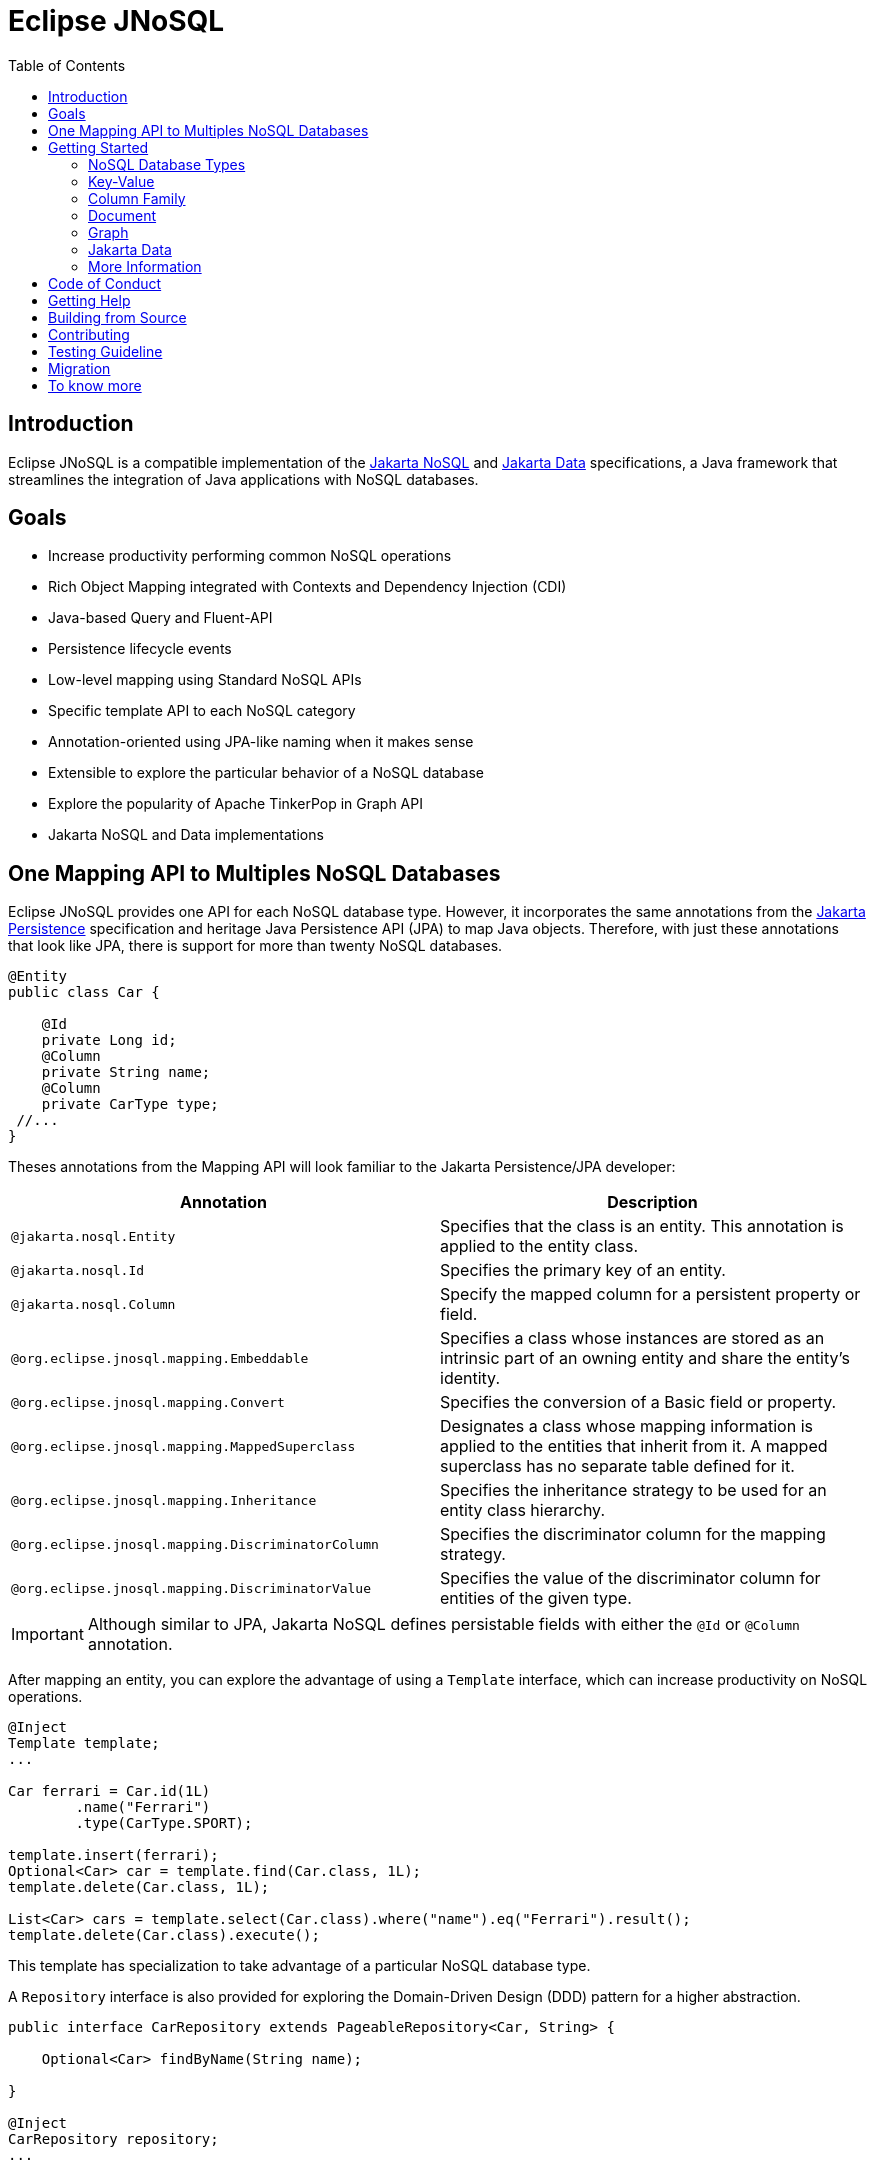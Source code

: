 = Eclipse JNoSQL
:toc: auto

== Introduction

Eclipse JNoSQL is a compatible implementation of the https://jakarta.ee/specifications/nosql/[Jakarta NoSQL] and https://jakarta.ee/specifications/data/[Jakarta Data] specifications, a Java framework that streamlines the integration of Java applications with NoSQL databases.

== Goals

* Increase productivity performing common NoSQL operations
* Rich Object Mapping integrated with Contexts and Dependency Injection (CDI)
* Java-based Query and Fluent-API
* Persistence lifecycle events
* Low-level mapping using Standard NoSQL APIs
* Specific template API to each NoSQL category
* Annotation-oriented using JPA-like naming when it makes sense
* Extensible to explore the particular behavior of a NoSQL database
* Explore the popularity of Apache TinkerPop in Graph API
* Jakarta NoSQL and Data implementations

== One Mapping API to Multiples NoSQL Databases

Eclipse JNoSQL provides one API for each NoSQL database type. However, it incorporates the same annotations from the https://jakarta.ee/specifications/persistence/[Jakarta Persistence] specification and heritage Java Persistence API (JPA) to map Java objects. Therefore, with just these annotations that look like JPA, there is support for more than twenty NoSQL databases.

[source,java]
----
@Entity
public class Car {

    @Id
    private Long id;
    @Column
    private String name;
    @Column
    private CarType type;
 //...
}
----

Theses annotations from the Mapping API will look familiar to the Jakarta Persistence/JPA developer:

[cols="Annotation description"]
|===
|Annotation|Description

|`@jakarta.nosql.Entity`
|Specifies that the class is an entity. This annotation is applied to the entity class.

|`@jakarta.nosql.Id`
|Specifies the primary key of an entity.

|`@jakarta.nosql.Column`
|Specify the mapped column for a persistent property or field.

|`@org.eclipse.jnosql.mapping.Embeddable`
|Specifies a class whose instances are stored as an intrinsic part of an owning entity and share the entity's identity.

|`@org.eclipse.jnosql.mapping.Convert`
|Specifies the conversion of a Basic field or property.

|`@org.eclipse.jnosql.mapping.MappedSuperclass`
|Designates a class whose mapping information is applied to the entities that inherit from it. A mapped superclass has no separate table defined for it.

|`@org.eclipse.jnosql.mapping.Inheritance`
|Specifies the inheritance strategy to be used for an entity class hierarchy.

|`@org.eclipse.jnosql.mapping.DiscriminatorColumn`
|Specifies the discriminator column for the mapping strategy.

|`@org.eclipse.jnosql.mapping.DiscriminatorValue`
|Specifies the value of the discriminator column for entities of the given type.


|===

IMPORTANT: Although similar to JPA, Jakarta NoSQL defines persistable fields with either the ```@Id``` or ```@Column``` annotation.

After mapping an entity, you can explore the advantage of using a ```Template``` interface, which can increase productivity on NoSQL operations.

[source,java]
----
@Inject
Template template;
...

Car ferrari = Car.id(1L)
        .name("Ferrari")
        .type(CarType.SPORT);

template.insert(ferrari);
Optional<Car> car = template.find(Car.class, 1L);
template.delete(Car.class, 1L);

List<Car> cars = template.select(Car.class).where("name").eq("Ferrari").result();
template.delete(Car.class).execute();
----

This template has specialization to take advantage of a particular NoSQL database type.

A ``Repository`` interface is also provided for exploring the Domain-Driven Design (DDD) pattern for a higher abstraction.

[source,java]
----
public interface CarRepository extends PageableRepository<Car, String> {

    Optional<Car> findByName(String name);

}

@Inject
CarRepository repository;
...

Car ferrari = Car.id(1L)
        .name("Ferrari")
        .type(CarType.SPORT);

repository.save(ferrari);
Optional<Car> idResult = repository.findById(1L);
Optional<Car> nameResult = repository.findByName("Ferrari");
----


== Getting Started

Eclipse JNoSQL requires these minimum requirements:

* Java 17 (or higher)
* https://jakarta.ee/specifications/cdi/3.0/[Jakarta Contexts & Dependency Injection 3.0] (CDI)
* https://jakarta.ee/specifications/jsonb/2.0/[Jakarta JSON Binding 2.0] (JSON-B)
* https://jakarta.ee/specifications/jsonp/2.2/[Jakarta JSON Processing 2.0] (JSON-P)
* https://microprofile.io/microprofile-config/[MicroProfile Config]

=== NoSQL Database Types

Eclipse JNoSQL provides common annotations and interfaces. Thus, the same annotations and interfaces, ```Template``` and ```Repository```, will work on the four NoSQL database types.

As a reference implementation for Jakarta NoSQL, Eclipse JNosql provides particular behavior to the database type required by the specification, including the Graph database type, it means, Eclipse JNoSQL covers the four NoSQL database types:

* Key-Value
* Column Family
* Document
* Graph

=== Key-Value

Jakarta NoSQL provides a Key-Value template to explore the specific behavior of this NoSQL type.

Eclipse JNoSQL offers a mapping implementation for Key-Value NoSQL types:

[source,xml]
----
<dependency>
    <groupId>org.eclipse.jnosql.mapping</groupId>
    <artifactId>jnosql-mapping-key-value</artifactId>
    <version>1.0.4</version>
</dependency>
----

Furthermore, check for a Key-Value databases. You can find some implementations in the https://github.com/eclipse/jnosql-databases[JNoSQL Databases].

[source,java]
----
@Inject
KeyValueTemplate template;
...

Car ferrari = Car.id(1L).name("ferrari").city("Rome").type(CarType.SPORT);

template.put(ferrari);
Optional<Car> car = template.get(1L, Car.class);
template.delete(1L);
----

Key-Value is database agnostic. Thus, you can change the database in your application with no or minimal impact on source code.

You can define the database settings using the https://microprofile.io/microprofile-config/[MicroProfile Config] specification, so you can add properties and overwrite it in the environment following the https://12factor.net/config[Twelve-Factor App].

[source,properties]
----
jnosql.keyvalue.database=<DATABASE>
jnosql.keyvalue.provider=<CLASS-DRIVER>
jnosql.provider.host=<HOST>
jnosql.provider.user=<USER>
jnosql.provider.password=<PASSWORD>
----

TIP: The ```jnosql.keyvalue.provider``` property is necessary when you have more than one driver in the classpath. Otherwise, it will take the first one.

These configuration settings are the default behavior. Nevertheless, there is an option to programmatically configure these settings. Create a class that implements the ```Supplier<BucketManager>``` interface and then define it using the ```@Alternative``` and ```@Priority``` annotations.

[source,java]
----
@Alternative
@Priority(Interceptor.Priority.APPLICATION)
@ApplicationScoped
public class ManagerSupplier implements Supplier<BucketManager> {

    @Produces
    public BucketManager get() {
        Settings settings = Settings.builder()
                .put("credential", "value")
                .build();
        KeyValueConfiguration configuration = new NoSQLKeyValueProvider();
        BucketManagerFactory factory = configuration.apply(settings);
        return factory.apply("database");
    }
}
----

You can work with several Key-Value database instances through the CDI qualifier. To identify each database instance, make a ```BucketManager``` visible for CDI by adding the ```@Produces``` and the ```@Database``` annotations in the method.

[source,java]
----
@Inject
@Database(value = DatabaseType.KEY_VALUE, provider = "databaseA")
private KeyValueTemplate templateA;

@Inject
@Database(value = DatabaseType.KEY_VALUE, provider = "databaseB")
private KeyValueTemplate templateB;

// producers methods
@Produces
@Database(value = DatabaseType.KEY_VALUE, provider = "databaseA")
public BucketManager getManagerA() {
    BucketManager manager = // instance;
    return manager;
}

@Produces
@Database(value = DatabaseType.KEY_VALUE, provider = "databaseB")
public BucketManager getManagerB() {
    BucketManager manager = // instance;
    return manager;
}
----


The KeyValue Database module provides a simple way to integrate the `KeyValueDatabase` annotation with CDI, allowing you to inject collections managed by the key-value database. This annotation works seamlessly with various collections, such as List, Set, Queue, and Map.

To inject collections managed by the key-value database, use the `@KeyValueDatabase` annotation in combination with CDI's `@Inject` annotation. Here's how you can use it:

[source,java]
----
import javax.inject.Inject;

// Inject a List<String> instance from the "names" bucket in the key-value database.
@Inject
@KeyValueDatabase("names")
private List<String> names;

// Inject a Set<String> instance from the "fruits" bucket in the key-value database.
@Inject
@KeyValueDatabase("fruits")
private Set<String> fruits;

// Inject a Queue<String> instance from the "orders" bucket in the key-value database.
@Inject
@KeyValueDatabase("orders")
private Queue<String> orders;

// Inject a Map<String, String> instance from the "orders" bucket in the key-value database.
@Inject
@KeyValueDatabase("orders")
private Map<String, String> map;
----



=== Column Family

Jakarta NoSQL provides a Column Family template to explore the specific behavior of this NoSQL type.

Eclipse JNoSQL offers a mapping implementation for Column NoSQL types:
[source,xml]
----
<dependency>
    <groupId>org.eclipse.jnosql.mapping</groupId>
    <artifactId>jnosql-mapping-column</artifactId>
    <version>1.0.4</version>
</dependency>
----

Furthermore, check for a Column Family databases. You can find some implementations in the https://github.com/eclipse/jnosql-databases[JNoSQL Databases].

[source,java]
----
@Inject
ColumnTemplate template;
...

Car ferrari = Car.id(1L)
        .name("ferrari").city("Rome")
        .type(CarType.SPORT);

template.insert(ferrari);
Optional<Car> car = template.find(Car.class, 1L);

template.delete(Car.class).where("id").eq(1L).execute();

Optional<Car> result = template.singleResult("select * from Car where _id = 1");
----

Column Family is database agnostic. Thus, you can change the database in your application with no or minimal impact on source code.

You can define the database settings using the https://microprofile.io/microprofile-config/[MicroProfile Config] specification, so you can add properties and overwrite it in the environment following the https://12factor.net/config[Twelve-Factor App].

[source,properties]
----
jnosql.column.database=<DATABASE>
jnosql.column.provider=<CLASS-DRIVER>
jnosql.provider.host=<HOST>
jnosql.provider.user=<USER>
jnosql.provider.password=<PASSWORD>
----

TIP: The ```jnosql.column.provider``` property is necessary when you have more than one driver in the classpath. Otherwise, it will take the first one.

These configuration settings are the default behavior. Nevertheless, there is an option to programmatically configure these settings. Create a class that implements the ```Supplier<ColumnManager>``` interface, then define it using the ```@Alternative``` and ```@Priority``` annotations.

[source,java]
----
@Alternative
@Priority(Interceptor.Priority.APPLICrATION)
@ApplicationScoped
public class ManagerSupplier implements Supplier<ColumnManager> {

    @Produces
    public ColumnManager get() {
        Settings settings = Settings.builder()
                .put("credential", "value")
                .build();
        ColumnConfiguration configuration = new NoSQLColumnProvider();
        ColumnManagerFactory factory = configuration.apply(settings);
        return factory.apply("database");
    }
}
----

You can work with several column database instances through CDI qualifier. To identify each database instance, make a ``ColumnManager`` visible for CDI by putting the ```@Produces``` and the ```@Database``` annotations in the method.

[source,java]
----
@Inject
@Database(value = DatabaseType.COLUMN, provider = "databaseA")
private ColumnTemplate templateA;

@Inject
@Database(value = DatabaseType.COLUMN, provider = "databaseB")
private ColumnTemplate templateB;

// producers methods
@Produces
@Database(value = DatabaseType.COLUMN, provider = "databaseA")
public ColumnManager getManagerA() {
    return manager;
}

@Produces
@Database(value = DatabaseType.COLUMN, provider = "databaseB")
public ColumnManager getManagerB() {
    return manager;
}
----

=== Document

Jakarta NoSQL provides a Document template to explore the specific behavior of this NoSQL type.

Eclipse JNoSQL offers a mapping implementation for Document NoSQL types:

[source,xml]
----
<dependency>
    <groupId>org.eclipse.jnosql.mapping</groupId>
    <artifactId>jnosql-mapping-document</artifactId>
    <version>1.0.4</version>
</dependency>
----

Furthermore, check for a Document databases. You can find some implementations in the https://github.com/eclipse/jnosql-databases[JNoSQL Databases].

[source,java]
----
@Inject
DocumentTemplate template;
...

Car ferrari = Car.id(1L)
        .name("ferrari")
        .city("Rome")
        .type(CarType.SPORT);

template.insert(ferrari);
Optional<Car> car = template.find(Car.class, 1L);

template.delete(Car.class).where("id").eq(1L).execute();

Optional<Car> result = template.singleResult("select * from Car where _id = 1");
----

Document is database agnostic. Thus, you can change the database in your application with no or minimal impact on source code.

You can define the database settings using the https://microprofile.io/microprofile-config/[MicroProfile Config] specification, so you can add properties and overwrite it in the environment following the https://12factor.net/config[Twelve-Factor App].

[source,properties]
----
jnosql.document.database=<DATABASE>
jnosql.document.provider=<CLASS-DRIVER>
jnosql.provider.host=<HOST>
jnosql.provider.user=<USER>
jnosql.provider.password=<PASSWORD>
----

TIP: The ```jnosql.document.provider``` property is necessary when you have more than one driver in the classpath. Otherwise, it will take the first one.

These configuration settings are the default behavior. Nevertheless, there is an option to programmatically configure these settings. Create a class that implements the ```Supplier<DocumentManager>```, then define it using the ```@Alternative``` and ```@Priority``` annotations.

[source,java]
----
@Alternative
@Priority(Interceptor.Priority.APPLICATION)
@ApplicationScoped
public class ManagerSupplier implements Supplier<DocumentManager> {

    @Produces
    public DocumentManager get() {
        Settings settings = Settings.builder()
                .put("credential", "value")
                .build();
        DocumentConfiguration configuration = new NoSQLDocumentProvider();
        DocumentManagerFactory factory = configuration.apply(settings);
        return factory.apply("database");
    }
}
----

You can work with several document database instances through CDI qualifier. To identify each database instance, make a ```DocumentManager``` visible for CDI by putting the ```@Produces``` and the ```@Database``` annotations in the method.

[source,java]
----
@Inject
@Database(value = DatabaseType.DOCUMENT, provider = "databaseA")
private DocumentTemplate templateA;

@Inject
@Database(value = DatabaseType.DOCUMENT, provider = "databaseB")
private DocumentTemplate templateB;

// producers methods
@Produces
@Database(value = DatabaseType.DOCUMENT, provider = "databaseA")
public DocumentManager getManagerA() {
    return manager;
}

@Produces
@Database(value = DatabaseType.DOCUMENT, provider = "databaseB")
public DocumentManager getManagerB() {
    return manager;
}
----

=== Graph

Currently, the Jakarta NoSQL doesn't define an API for Graph database types but Eclipse JNoSQL provides a Graph template to explore the specific behavior of this NoSQL type.

Eclipse JNoSQL offers a mapping implementation for Graph NoSQL types:

[source,xml]
----
<dependency>
    <groupId>org.eclipse.jnosql.mapping</groupId>
    <artifactId>jnosql-mapping-graph</artifactId>
    <version>1.0.4</version>
</dependency>
----

Despite the other three NoSQL types, Eclipse JNoSQL API does not offer a communication layer for Graph NoSQL types. Instead, it integrates with https://tinkerpop.apache.org/[Apache Tinkerpop 3.x].

[source,java]
----
@Inject
GraphTemplate template;
...

Category java = Category.of("Java");
Book effectiveJava = Book.of("Effective Java");

template.insert(java);
template.insert(effectiveJava);
EdgeEntity edge = template.edge(java, "is", software);

Stream<Book> books = template.getTraversalVertex()
        .hasLabel("Category")
        .has("name", "Java")
        .in("is")
        .hasLabel("Book")
        .getResult();
----

Apache TinkerPop is database agnostic. Thus, you can change the database in your application with no or minimal impact on source code.

You can define the database settings using the https://microprofile.io/microprofile-config/[MicroProfile Config] specification, so you can add properties and overwrite it in the environment following the https://12factor.net/config[Twelve-Factor App].

[source,properties]
----
jnosql.graph.provider=<CLASS-DRIVER>
jnosql.provider.host=<HOST>
jnosql.provider.user=<USER>
jnosql.provider.password=<PASSWORD>
----

TIP: The ```jnosql.graph.provider``` property is necessary when you have more than one driver in the classpath. Otherwise, it will take the first one.

These configuration settings are the default behavior. Nevertheless, there is an option to programmatically configure these settings. Create a class that implements the ```Supplier<Graph>```, then define it using the ```@Alternative``` and ```@Priority``` annotations.

[source,java]
----
@Alternative
@Priority(Interceptor.Priority.APPLICATION)
public class ManagerSupplier implements Supplier<Graph> {

    @Produces
    public Graph get() {
        Graph graph = ...; // from a provider
        return graph;
    }
}
----

You can work with several document database instances through CDI qualifier. To identify each database instance, make a `Graph` visible for CDI by putting the ```@Produces``` and the ```@Database``` annotations in the method.

[source,java]
----
@Inject
@Database(value = DatabaseType.GRAPH, provider = "databaseA")
private GraphTemplate templateA;

@Inject
@Database(value = DatabaseType.GRAPH, provider = "databaseB")
private GraphTemplate templateB;

// producers methods
@Produces
@Database(value = DatabaseType.GRAPH, provider = "databaseA")
public Graph getManagerA() {
    return manager;
}

@Produces
@Database(value = DatabaseType.GRAPH, provider = "databaseB")
public Graph getManagerB() {
    return manager;
}
----


Eclipse JNoSQL does not provide https://mvnrepository.com/artifact/org.apache.tinkerpop/gremlin-core[Apache Tinkerpop 3 dependency]; check if the provider does. Otherwise, do it manually.

[source,xml]
----
<dependency>
    <groupId>org.apache.tinkerpop</groupId>
    <artifactId>jnosql-gremlin-core</artifactId>
    <version>${tinkerpop.version}</version>
</dependency>
<dependency>
    <groupId>org.apache.tinkerpop</groupId>
    <artifactId>jnosql-gremlin-groovy</artifactId>
    <version>${tinkerpop.version}</version>
</dependency>
----

=== Jakarta Data

Eclipse JNoSQL as a Jakarta Data implementations supports the following list of predicate keywords on their repositories.


|===
|Keyword |Description | Method signature Sample

|And
|The ```and``` operator.
|findByNameAndYear

|Or
|The ```or``` operator.
|findByNameOrYear

|Between
|Find results where the property is between the given values
|findByDateBetween

|LessThan
|Find results where the property is less than the given value
|findByAgeLessThan

|GreaterThan
|Find results where the property is greater than the given value
|findByAgeGreaterThan

|LessThanEqual
|Find results where the property is less than or equal to the given value
|findByAgeLessThanEqual

|GreaterThanEqual
|Find results where the property is greater than or equal to the given value
|findByAgeGreaterThanEqual

|Like
|Finds string values "like" the given expression
|findByTitleLike

|In
|Find results where the property is one of the values that are contained within the given list
|findByIdIn

|True
|Finds results where the property has a boolean value of true.
|findBySalariedTrue

|False
|Finds results where the property has a boolean value of false.
|findByCompletedFalse

|Not
|The logical NOT negates all the previous keywords, but True or False. It needs to include as a prefix "Not" to a keyword.
|findByNameNot, findByAgeNotGreaterThan

|OrderBy
|Specify a static sorting order followed by the property path and direction of ascending.
|findByNameOrderByAge

|OrderBy____Desc
|Specify a static sorting order followed by the property path and direction of descending.
|findByNameOrderByAgeDesc

|OrderBy____Asc
|Specify a static sorting order followed by the property path and direction of ascending.
|findByNameOrderByAgeAsc

|OrderBy____(Asc\|Desc)*(Asc\|Desc)
|Specify several static sorting orders
|findByNameOrderByAgeAscNameDescYearAsc

|===

WARNING: Eclipse JNoSQL does not support `OrderBy` annotation and the Keyset Pagination.

=== More Information

Check the https://www.jnosql.org/spec/[reference documentation] and https://www.jnosql.org/javadoc/[JavaDocs] to learn more.

== Code of Conduct

This project is governed by the Eclipse Foundation Code of Conduct. By participating, you are expected to uphold this code of conduct. Please report unacceptable behavior to mailto:codeofconduct@eclipse.org[codeofconduct@eclipse.org].

== Getting Help

Having trouble with Eclipse JNoSQL? We’d love to help!

Please report any bugs, concerns or questions with Eclipse JNoSQL to https://github.com/eclipse/jnosql[https://github.com/eclipse/jnosql].

If your issue refers to the https://github.com/eclipse/jnosql-databases[JNoSQL databases project] or
the https://github.com/eclipse/jnosql-extensions[JNoSQL extensions project], please, open the issue in this repository following the instructions in the
templates.

== Building from Source

You don’t need to build from source to use the project, but should you be interested in doing so, you can build it using Maven and Java 11 or higher.

[source, Bash]
----
mvn clean install
----


== Contributing

We are very happy you are interested in helping us and there are plenty ways you can do so.

- https://github.com/eclipse/jnosql/issues[**Open an Issue:**]  Recommend improvements, changes and report bugs

- **Open a Pull Request:** If you feel like you can even make changes to our source code and suggest them, just check out our link:CONTRIBUTING.adoc[contributing guide] to learn about the development process, how to suggest bugfixes and improvements.

Here are the badges of this project:
[%autowidth,cols="a,a,a,a", frame=none, grid=none, role=stretch ]
|===
| image::https://sonarcloud.io/api/project_badges/measure?project=org.eclipse.jnosql%3Ajakarta-nosql-parent&metric=sqale_rating[ link=https://sonarcloud.io/summary/new_code?id=org.eclipse.jnosql%3Ajakarta-nosql-parent, window=_blank, target=_blank]
| image::https://sonarcloud.io/api/project_badges/measure?project=org.eclipse.jnosql%3Ajakarta-nosql-parent&metric=code_smells[window=_blank, link=https://sonarcloud.io/summary/new_code?id=org.eclipse.jnosql%3Ajakarta-nosql-parent]
| image::https://sonarcloud.io/api/project_badges/measure?project=org.eclipse.jnosql%3Ajakarta-nosql-parent&metric=ncloc[window=_blank, link=https://sonarcloud.io/summary/new_code?id=org.eclipse.jnosql%3Ajakarta-nosql-parent]
| image::https://sonarcloud.io/api/project_badges/measure?project=org.eclipse.jnosql%3Ajakarta-nosql-parent&metric=coverage[window=_blank, link=https://sonarcloud.io/summary/new_code?id=org.eclipse.jnosql%3Ajakarta-nosql-parent]
| image::https://sonarcloud.io/api/project_badges/measure?project=org.eclipse.jnosql%3Ajakarta-nosql-parent&metric=sqale_index[window=_blank, link=https://sonarcloud.io/summary/new_code?id=org.eclipse.jnosql%3Ajakarta-nosql-parent]
| image::https://sonarcloud.io/api/project_badges/measure?project=org.eclipse.jnosql%3Ajakarta-nosql-parent&metric=alert_status[window=_blank, link=https://sonarcloud.io/summary/new_code?id=org.eclipse.jnosql%3Ajakarta-nosql-parent]
| image::https://sonarcloud.io/api/project_badges/measure?project=org.eclipse.jnosql%3Ajakarta-nosql-parent&metric=reliability_rating[window=_blank, link=https://sonarcloud.io/summary/new_code?id=org.eclipse.jnosql%3Ajakarta-nosql-parent]
| image::https://sonarcloud.io/api/project_badges/measure?project=org.eclipse.jnosql%3Ajakarta-nosql-parent&metric=duplicated_lines_density[window=_blank, link=https://sonarcloud.io/summary/new_code?id=org.eclipse.jnosql%3Ajakarta-nosql-parent]
| image::https://sonarcloud.io/api/project_badges/measure?project=org.eclipse.jnosql%3Ajakarta-nosql-parent&metric=vulnerabilities[window=_blank, link=https://sonarcloud.io/summary/new_code?id=org.eclipse.jnosql%3Ajakarta-nosql-parent]
| image::https://sonarcloud.io/api/project_badges/measure?project=org.eclipse.jnosql%3Ajakarta-nosql-parent&metric=bugs[window=_blank, link=https://sonarcloud.io/summary/new_code?id=org.eclipse.jnosql%3Ajakarta-nosql-parent]
| image::https://sonarcloud.io/api/project_badges/measure?project=org.eclipse.jnosql%3Ajakarta-nosql-parent&metric=security_rating[window=_blank, link=https://sonarcloud.io/summary/new_code?id=org.eclipse.jnosql%3Ajakarta-nosql-parent]
|===

== Testing Guideline

This project's testing guideline will help you understand Jakarta Data's testing practices.
Please take a look link:TESTING-GUIDELINE.adoc[at the file].

== Migration

This migration guide explains how to upgrade from Eclipse JNoSQL version 1.0.0-b6 to the latest version, considering two significant changes: upgrading to Jakarta EE 9 and reducing the scope of the Jakarta NoSQL specification to only run on the Mapping. The guide provides instructions on updating package names and annotations to migrate your Eclipse JNoSQL project successfully.

link:MIGRATION.adoc[Migration Guide]

== To know more

If you want to know more about both the communication and mapping layer, there are two complementary files for it each specific topic:

* link:COMMUNICATION.adoc[Communication API]
* link:MAPPING.adoc[Mapping API]
